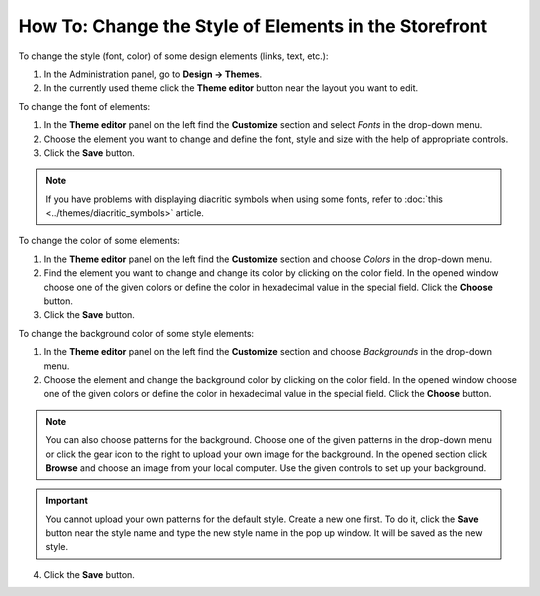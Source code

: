 ******************************************************
How To: Change the Style of Elements in the Storefront
******************************************************

To change the style (font, color) of some design elements (links, text, etc.):

1.   In the Administration panel, go to **Design → Themes**.
2.   In the currently used theme click the **Theme editor** button near the layout you want to edit.

.. image:: img/elements_01.png
    :align: center
    :alt: Theme editor

To change the font of elements:

1.   In the **Theme editor** panel on the left find the **Customize** section and select *Fonts* in the drop-down menu.
2.   Choose the element you want to change and define the font, style and size with the help of appropriate controls.
3.   Click the **Save** button.

.. image:: img/elements_02.png
    :align: center
    :alt: Font

.. note::

	If you have problems with displaying diacritic symbols when using some fonts, refer to :doc:`this <../themes/diacritic_symbols>` article.

To change the color of some elements:

1.   In the **Theme editor** panel on the left find the **Customize** section and choose *Colors* in the drop-down menu.
2.   Find the element you want to change and change its color by clicking on the color field. In the opened window choose one of the given colors or define the color in hexadecimal value in the special field. Click the **Choose** button.
3.   Click the **Save** button.

.. image:: img/elements_03.png
    :align: center
    :alt: Color

To change the background color of some style elements:

1.   In the **Theme editor** panel on the left find the **Customize** section and choose *Backgrounds* in the drop-down menu.
2.   Choose the element and change the background color by clicking on the color field. In the opened window choose one of the given colors or define the color in hexadecimal value in the special field. Click the **Choose** button. 

.. note::

	You can also choose patterns for the background. Choose one of the given patterns in the drop-down menu or click the gear icon to the right to upload your own image for the background. In the opened section click **Browse** and choose an image from your local computer. Use the given controls to set up your background.

.. important::
	
	You cannot upload your own patterns for the default style. Create a new one first. To do it, click the **Save** button near the style name and type the new style name in the pop up window. It will be saved as the new style.

4.   Click the **Save** button.

.. image:: img/elements_04.png
    :align: center
    :alt: Background
